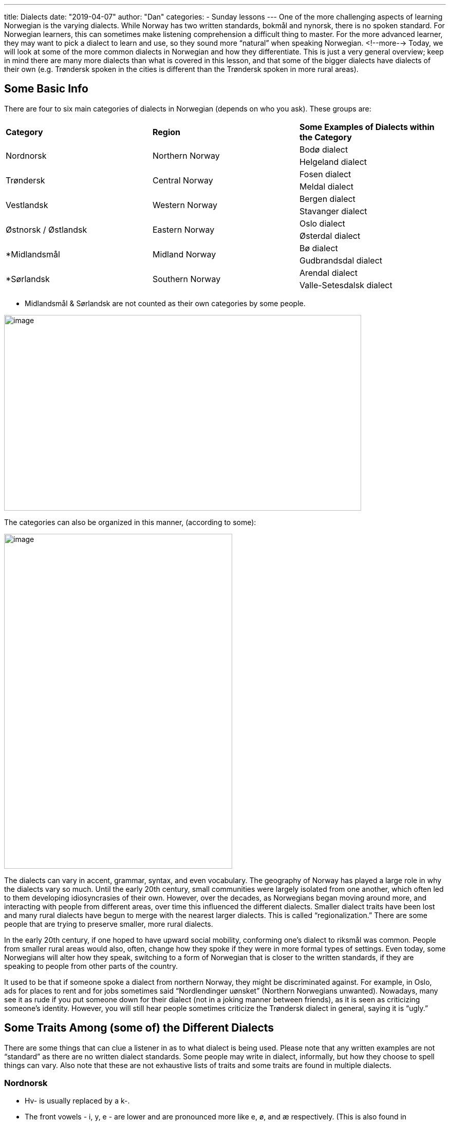 ---
title: Dialects
date: "2019-04-07"
author: "Dan"
categories:
  - Sunday lessons
---
One of the more challenging aspects of learning Norwegian is the varying
dialects. While Norway has two written standards, bokmål and nynorsk,
there is no spoken standard. For Norwegian learners, this can sometimes
make listening comprehension a difficult thing to master. For the more
advanced learner, they may want to pick a dialect to learn and use, so
they sound more “natural” when speaking Norwegian. 
<!--more-->
Today, we will look
at some of the more common dialects in Norwegian and how they
differentiate. This is just a very general overview; keep in mind there
are many more dialects than what is covered in this lesson, and that
some of the bigger dialects have dialects of their own (e.g. Trøndersk
spoken in the cities is different than the Trøndersk spoken in more
rural areas).

== Some Basic Info

There are four to six main categories of dialects in Norwegian (depends
on who you ask). These groups are:

[cols=",,",]
|===
|*Category* |*Region* |*Some Examples of Dialects within the Category*
.2+|Nordnorsk .2+|Northern Norway |Bodø dialect
|Helgeland dialect
.2+|Trøndersk .2+|Central Norway |Fosen dialect
|Meldal dialect
.2+|Vestlandsk .2+|Western Norway |Bergen dialect
|Stavanger dialect
.2+|Østnorsk / Østlandsk .2+|Eastern Norway |Oslo dialect
|Østerdal dialect
.2+|*Midlandsmål .2+|Midland Norway |Bø dialect
|Gudbrandsdal dialect
.2+|*Sørlandsk .2+|Southern Norway |Arendal dialect
|Valle-Setesdalsk dialect
|===

* Midlandsmål & Sørlandsk are not counted as their own categories by
some people.

image::/images/dialects/media/image1.png[image,width=695,height=381]

The categories can also be organized in this manner, (according to
some):

image::/images/dialects/media/image2.png[image,width=444,height=652]

The dialects can vary in accent, grammar, syntax, and even vocabulary.
The geography of Norway has played a large role in why the dialects vary
so much. Until the early 20th century, small communities were largely
isolated from one another, which often led to them developing
idiosyncrasies of their own. However, over the decades, as Norwegians
began moving around more, and interacting with people from different
areas, over time this influenced the different dialects. Smaller dialect
traits have been lost and many rural dialects have begun to merge with
the nearest larger dialects. This is called “regionalization.” There are
some people that are trying to preserve smaller, more rural dialects.

In the early 20th century, if one hoped to have upward social mobility,
conforming one’s dialect to riksmål was common. People from smaller
rural areas would also, often, change how they spoke if they were in
more formal types of settings. Even today, some Norwegians will alter
how they speak, switching to a form of Norwegian that is closer to the
written standards, if they are speaking to people from other parts of
the country.

It used to be that if someone spoke a dialect from northern Norway, they
might be discriminated against. For example, in Oslo, ads for places to
rent and for jobs sometimes said “Nordlendinger uønsket” (Northern
Norwegians unwanted). Nowadays, many see it as rude if you put someone
down for their dialect (not in a joking manner between friends), as it
is seen as criticizing someone’s identity. However, you will still hear
people sometimes criticize the Trøndersk dialect in general, saying it
is “ugly.”

== Some Traits Among (some of) the Different Dialects

There are some things that can clue a listener in as to what dialect is
being used. Please note that any written examples are not “standard” as
there are no written dialect standards. Some people may write in
dialect, informally, but how they choose to spell things can vary. Also
note that these are not exhaustive lists of traits and some traits are
found in multiple dialects.

=== Nordnorsk

* Hv- is usually replaced by a k-.

* The front vowels - i, y, e - are lower and are pronounced more like e,
ø, and æ respectively. (This is also found in Trøndersk).

* Nordnorsk dialects tend to have a very varied and colorful way of
insulting or swearing. They range from the very mild to the more
intense.
+
[cols=",,,,,",]
|===
|*Nordnorsk* |*English* |*Usage* |*Nordnorsk* |*English* |*Usage*

|Næpa / Næpaskrell a|
_Turnip /_

_Turnip peel_

|Refers to someone stupid |Kuklæst |_Cock sock_ |Refers to someone who
is rude or an arse.

|Pong |_Ballsack_ |Refers to someone who is rude or an arse +
(less intense than the other 2) |Hæstkuk |_Horse cock_ |Refers to
someone who is rude or an arse. (Sometimes used jokingly with friends).
|===

* The word “fette” / “fett” / “fetta” (pussy) can be used as an
emphasizer; an insult; or just a swear word when you injure yourself or
something.
+
[cols=",,,",]
|===
|*Nordnorsk* |*Usage* |*Nordnorsk* |*Usage*

|Fettkaldt / Fette kaldt |Extremely cold |Fettsygt / Fette sygt |Very
sick

|Fettondt / Fette ondt |Very painful |Ei fetta |A pussy (used as an
insult).

|Fetta! |Exclamation when you hurt yourself, etc. |ise-hakke-fette-kaldt
a|
“Ice - chattering - pussy - cold”...

used as a description when it is extremely cold (because it is the
Arctic Circle). +
*Side note:* “Hakke-tenner” is when your teeth chatter when you shiver.

|===

* If you want to hear some more nordnorsk (with swearing), listen to
this https://youtu.be/TVjbIcuS4uI[video].

* There are a number of ways to say “drunk” in the nordnorsk dialects:
** Full
** Dritings
** Drita
** Maurings (used ironically or for emphasis; not common among younger
Norwegians).
** Kanon (rarely used)

* Infinitive verbs without a vowel ending are common in Nordland, a
county in northern Norway. Other counties use the -e ending for
infinitive verbs.

* Northern Norwegian dialects begin their sentences with a higher pitch
on the first word and then the tone decreases.

* Northern Norway uses gendered pronouns, “ho” / “han”, when referring
to inanimate objects, and it is as valid as using the (gender neutral)
inanimate pronoun “den”.
+
[cols=",,",]
|===
|*Bokmål* |*Dialekt* |*English*

|Boken du leser, ble du ferdig med den? |Den boka du læs, blei du færdi
me ho? |_The book you’re reading, did you finish it?_

a|
Person 1: Hvor kjøpte du bilen?

Person 2: Jeg fant den i Hammarfæst.

|Person 1: Kor kjøpte du biln? +
Person 2: Eg fant han i Hammarfæst a|
_Person 1: Where did you buy the car?_

_Person 2: I found it in Hammerfæst._

|===

* It is more common to use all three grammatical genders (ei, en, et) in
nordnorsk dialects.

* People speaking in a northern dialect will place the gendered pronoun
before a person’s name when talking about them. (This is also found in
Trøndersk and Østnorsk).
+
[cols=",,",]
|===
|*Bokmål* |*Dialekt* |*English*

|Vet du hvor Oda bor? |Veit du kor ho Oda bor? |_Do you know where Oda
lives?_

|Har du hørt noe fra Karl? |Har du hørt nakka fra han Karl? |_Have you
heard anything from Karl?_
|===

* In the Tromsø dialect, sometimes a V3 rule is applied in questions.
(This is also found in many Trøndersk dialects).
+
[cols=",,",]
|===
|*Bokmål* |*Tromsø* |*English*
|Hvor *bor* du? |Kor du *bor*? |_Where do you live?_
|Hva *sa* faren din? |Ka faren din *sa*? |_What did your father say?_
|===

=== Trøndersk

* Trøndersk has many traits that make it distinguishable from other
Norwegian dialects.

* Hv- words are replaced with either k- or kv-.
+
Ex: Hverandre Kvarainner
+
Each other

* “Leveling” - where a vowel in the middle of the word and the vowel at
the end of the word become the same or very similar - is found in areas
around Trondheim. Not all Trønders do this, however.
+
[cols=",,,",]
|===
|*Bokmål* |*Inntrøndersk* |*Uttrøndersk* |*English*
|Uke |Vukku |Vækka |_Week_
|Vite |Våttå / Vatta |Vætte |_(to) Know_
|Være |Vårrå |Vårrå |_(to) Be_
|===

* Stress is always on the first syllable of the word, even with
loanwords.
+
Ex: Banan ['ban:an] instead of [bana:n]

* Palatalization of “n” and “l” is common in Trøndersk.
+
[cols=",,",]
|===
|*Bokmål* |*Trøndersk* |*English*
|Vann |Vannj |_Water_
|Han |Hanj |_He_
|Ball |Baill |_Ball_
|===

* Trøndersk has 5 different L sounds:
** Voiced lateral alveolar approximant /l/ - often referred to as the
light L
** Voiced retroflex lateral approximant /ɭ/ - retroflex rl sound
** Voiced palatal lateral approximant /ʎ/ - palatal l / llj
** Voiced alveolar lateral fricative /ɬ/ - the / tl / sl sound (rare)
** Voiced retroflex flap /ɽ/ - the tjukk l

* Has a low-tone, where the sentence intonation is more even.

* If a verb is “short” in nynorsk in present tense, it is often
shortened in Trøndersk also.
+
[cols=",,,",]
|===
|*Bokmål* |*Nynorsk* |*Trøndersk* |*English*
|Jeg trenger |Eg treng |Æ træng |_I need_
|===

* There are three groups of verbs (this is also found in Østnorsk):
+
[arabic]
. Infinitive verbs ending in -a
. Infinitive verbs ending in -e
. Infinitive verbs that drop the ending

+
[cols=",,",]
|===
|*Bokmål* |*Trøndersk* |*English*
|Å kunne |Å kunna |_To know_
|Å like |Å like |_To like_
|Å vite |Å vit |_To know_
|Å være |Å vær |_To be_
|===

* Some interesting vocab:
+
[cols=",,,",]
|===
|*Trøndersk* |*Meaning* |*Eksempel* |*English*

|Klar |_Exhausted_ |No e æ bætterdø klar, ja |_I am dead-exhausted now._

|Læne / Læna |_Expression meaning something was fun_ |Det va døds-læna.
|_It was fun._

|Foten |_Refers to the whole leg, not just the foot_ |Æ har vondt i
foten min. |_I hurt my leg._

|Fær |_(to) Go_ |No fær æ. |_I’m leaving now._
|===

* To listen to some Trøndersk, check out this
https://www.youtube.com/watch?v=62Xgnx0oy-Q[video].

=== Vestlandsk

* Bergensk has the “skarre-r” (aka the French R)

* Bergensk only uses two grammatical genders for nouns: en / et

* Some forms of Bergensk use “sin” genitive, aka “garpegenitiv.” (This
trait is found in other areas of Norway as well, including in some parts
of Trøndelag).
+
[cols=",,",]
|===
|*Bokmål* |*Bergensk* |*English*
|Guttens bil |Gutten sin bil |_The boy’s car_
|Kvinnens frakk |Kvinnen sin frakk |_The woman’s coat_
|===

* Bergensk tends to compound modals + ikkje. Here are some examples:
+
[cols=",,",]
|===
|*Bokmål* |*Bergensk* |*English*
|Er ikke |E’kkje / E’kke |_Is not_
|Har ikke |Ha’kkje / Ha’kke |_Has not_
|Skal ikke |Ska’kkje / Ska’kke |_Shall not_
|===

* Nynorsk is often used in writing, so they tend to use “ikkje” and
“nokon” (noen) in speech, in some Vestlandsk dialects.

* Some interesting Bergensk vocab:
+
[cols=",,,",]
|===
|*Bergensk* |*English* |*Bergensk* |*English*
|Slitan |_Congrats on something new_ |Å ha peiling |_To know_
|Tidi |_Funny_ |Ondt |_Pain / hurt_
|===

* Some interesting Stavanger vocab:
+
[cols=",,,",]
|===
|*Stavangersk* |*English* |*Stavangersk* |*English*
|Løye |_Weirdly funny_ |Vattn |_Water_
|Gysla |_Very_ |Slikkepinne |_Lollypop_
|Bås |_Garbage_ |Jaffal |_Certainly; at least_
|Håve |_Head_ |No fær æ |_I’m leaving now._
|===

* The infinitive verb ending is with an -a in Stavanger and areas around
Bergen (but not in Bergen).

* Sentences begin with a high tone on the first word and then decreases,
like with northern Norwegian dialects.

* Stavanger often uses “stein” as a way to emphasize how good something
is.
+
Ex: Det er en steinfin bil.
+
That is a very nice car.

* Stavanger dialect often replaces the “k” in a middle of a word with a
“g.”
+
[cols=",,",]
|===
|*Bokmål* |*Stavanger* |*English*
|Kake |Kaga |_Cake_
|Bake |Baga |_(to) Bake_
|Like |Lige |_(to) Like_
|===

=== Østnorsk

* Vowels are more open in østnorsk dialects.

* Speakers of østnorsk dialects tend to speak fast

* Split infinitive verbs, that is some infinitive verbs (typically short
verbs) end with -a and others end with -e, are common in eastern Norway.

* Some østnorsk dialects are close to bokmål (but there is no dialect
that is exactly spoken bokmål).

* Østnorsk dialects don’t replace hv- with k- , unlike many other
dialects.

* Østnorsk dialects typically pronounce the final -r and final -t in
verbs, whereas they are often dropped in many other dialects.

* The feminine “ei” is often replaced with “en,” however in the
definitive form, the noun will still take the -a ending.
+
[cols=",,,,,",]
|===
3.+|*Indefinte* 3.+|*Definite*
|*Bokmål* |*Østnorsk* |*English* |*Bokmål* |*Østnork* |*English*
|Ei jente |En jente |_A girl_ |Jenta |Jenta |_The girl_
|Ei bok |En bok |_A book_ |Boka |Boka |_The book_
|===

== Comparisons of some Common Words

Let us look at some comparisons of common words, such as pronouns,
question words, and the word for “not.”

=== Pronouns

Some of the most frequently used words in any language are pronouns -
how we talk about ourselves and those around us. There are many
variations of the pronouns throughout the numerous dialects in Norway.

[cols=",,,,,",]
|===
| |*Bokmål* |*Nynorsk* |*Southeastern Norway* |*Most of Western and
Southern Norway* |*Trøndelag and most of Northern Norway*

|*I* |Jeg |Eg |Jé, jè, jei |Eg, e, æ, æg, æi, æig, jeg, ej, i |Æ, æg, i,
eig, jæ, e, eg

|*You* |Du |Du |Du, ru, u |Du, dø, døø, døh |Du, dæ, dø, u, dæ'æ

|*He* |Han |Han |Hæn, hænnom (dative) |Han, an, ha'an |Han,Hanj, hin,
hån, n

|*She* |Hun |Ho |Hun, ho, hu, ha, a, henner |Hun, ho, hu, hau, hon, u
|Hun, hu, ho, a

|*It* |Det |Det |Det |Det, da, d' |Det, da, dæ, e, denj, ta

|*We* |Vi |Vi, me |Vi, oss, øss, æss, vårs |Vi, me, mi, mø |Vi, åss,
oss, åkke, me, mi

|*You (plural)* |Dere |De; dykk; dokker |Dere, ere, døkk, dø |Dere,
då(k)ke, dåkkar, dåkk, de, derr, dåkki, dikko(n), deke, deko, |Dåkk,
dåkke, dåkker, dåkkæ, dere, ere, dykk, di

|*They* |De; dem |Dei |Dem, rem, 'rdem, em, døm, dom |De, dei, dæ, di,
di'i |Dei, dem, dæm, 'em, di, r'ej
|===

=== Possessive Pronouns

Another common type of word we use in languages are possessive pronouns
- how we refer to the relationship between people and items. In
Norwegian, you will see there are many ways these are said, depending on
the dialect.

[cols=",,,,,",]
|===
| |*Bokmål* |*Nynorsk* |*Southeastern Norway* |*Most of Western and
Southern Norway* |*Trøndelag and most of Northern Norway*

|*My* |Min, mi, mitt |Min, mi, mitt |Min, mi, mitt, mø |Min, mi, mitt
|Min, mi, mitt, mæjn, mett

|*Your* |Din, di, ditt |Din, di, ditt |Din, di, ditt |Din, di, ditt
|Din, di, ditt, dij, dej'j

|*His* |Hans |Hans |Hans, hannes, hanns, hass |Hans, hannes, hannas,
høns, hønnes |Hans, hannjes, hanses, hannes, hanner, hånner

|*Hers* |Hennes |Hennar |Hennes, henners, hun sin, hos, hinnes |Hennes,
hons, hos, høvs, haus, hennar, hen(n)as |Hennes, hennjes, hunnes, henna,
huns

|*Its* |dens, dets |Rarely used. When used: dess |Dets, det sitt
|Nonexistent or dens, dets |Dets, det sitt

|*Our* |Vår |Vår |Vårs, vørs, vår, 'år, våres |Vår, 'år, våres, våras,
åkkas, åkka, aokan(s) |Vår, våkke, vår', våres, vårres

|*Your (plural)* |Deres |Dykkar |Deres, døres, |Deres, dokkars, dokkar,
dåkas, dekan, dekans |Deres, dokkers, dokkes, 'eras

|*Their* |Deres |Deira |Dems, demmes, demma, demses, dem sitt, dommes
|Demmes, dies, dis, deisa, deis, daus, døvs, deira, deira(n)s |Dems,
demma, dæres, dæmmes, dæmmers
|===

=== Interrogative Words

Interrogative words, also known as “question words,” are how we find out
information. In many dialects in Norwegian, the hv- words are said with
a k- instead.

[cols=",,,,,",]
|===
| |*Bokmål* |*Nynorsk* |*Southeastern Norway* |*Most of Western Norway*
|*Trøndelag and most of Northern Norway*

|*Who* |Hvem |Kven |Hvem, åkke, åkkjen, høkken, håkke |Kven, ken, kin,
kem, kim |Kæm, kem, kånn, kenn

|*What* |Hva |Kva |Hva, å da, å, hø da, hå, hæ |Kva, ka, ke, kæ, kå |Ka,
ke, kve, ker

|*Where* |Hvor |Kor, kvar |Hvor, hvorhen, å hen, å henner, hen, hørt,
hærre |Kor, kest, korhen / korhenne, hen |Kor, korhæn / korhænne, ker,
karre, kehænn

|*Which* |Hvilken, hvilket, hvilke |Kva for ein / ei / eit |Hvilken,
åkken, åssen, hvem, hø slags, hæsse, håssen. håleis, hådan |Kva, ka,
kvaslags, kaslags, kasla, kallas, kalla, kass, kvafor, kafor, kaforein,
keslags, kæslags, koffø en |Kolles, koss, korsn, kossn, kasla, kass,
kafor, kafør, kåfår, kersn, kess, kafla

|*How* |Hvordan |Korleis |Hvordan, åssen, høssen, hæsse |Kordan, korsn,
korleis, Karleis, koss, koss(e)n |Kolles, koss, kess, korsn, kossn,
kordan, korran, kelles

|*Why* |Hvorfor |Kvifor, korfor |Hvorfor, åffer, å for, høffer, hæffer
|Korfor, koffor, kvifor, kafor, keffår, koffø |Korfor, kafor, kafør,
koffer, koffør, koffår, kåffår, keffer

|*When* |Når |Kor tid |Ti, å ti, når, hærnér |Når, ti, kati, korti,
koti, kå ti |Når, ner, nå, når ti, ka ti, katti, kåtti
|===

=== Not

This single word can be pronounced a number of different ways throughout
Norway. Just look...

[cols=",",]
|===
|*Pronunciation* |*Areas*

|Ikke |Oslo, Kristiansand, Bergen, Ålesund, most of Finnmark, Vestfold
and low-land parts of Telemark, and some cities in Nordland.

|Ikkje |Most of Southern, Northern, Western Norway and high-land parts
of Telemark; also used in the Troms area.

|Ittj |Trøndelag

|Ikkj |Parts of Salten District, Nordland

|Itte / ittje |Areas north of Oslo, along the Swedish border

|Inte / ente / ette |Mostly along the Swedish border south of Oslo in
Østfold

|Kje / e'kje |Often used in the Troms area. (“e’kje” is a shortening of
“er ikke”).

|Isje / itsje |Used in Bergensk
|===

Let’s look at one sentence, written in a few different dialects.

[cols=",,,",]
|===
|*Dialekt* |*Eksempel* |*Bokmål* |*English*
|*Bergensk* a|
Eg e'kkje trøtt

Eg e’tsje trøtt.

.4+|Jeg er ikke trøtt. .4+|_I’m not tired._
|*Trondersk* |Æ e ittj trøtt +
Æ e’kke trøtt..
|*Østnorsk* |Jeg er ikke trøtt. +
Jæj ekke trøtt.
|*Nordnorsk* |Eg e ikkje trøtt +
Eg e’kje trøtt.. +
Æ e ikkje slitn.
|===

A *HUGE THANK YOU* goes to the Norwegians that looked over this lesson
in advance and gave their feedback:

*Arthemax, Henbruas, Mango, Sab3r, Simen, Veg, Vinter*

I appreciate it greatly!!!!

*_{asterisk}{asterisk}If the lesson was beneficial, please consider
https://ko-fi.com/R5R0CTBN[buying me a virtual coffee.] Thanks.{asterisk}{asterisk}_*

*Resources*

* https://tv.nrk.no/serie/dialektriket[NRK.TV - Dialektriket]

* http://www.wikiwand.com/no/Tr%C3%B8ndersk#/Grammatikk[Trøndersk -
Wikiwand]

* https://www.adressa.no/nyheter/trondheim/article606320.ece[Trøndersk
ABC]

* http://www.hf.ntnu.no/nos/[Nordavinden og sola: En norsk
dialektprøvedatabase på nettet (på norsk)]

* https://en.wikipedia.org/wiki/Norwegian_dialects[Norwegian Dialects -
Wiki]

* https://youtu.be/Czookivnohw[Norwegian Dialect - Trøndersk (Trøndelag)
With SUBTITLES (YouTube)]

* https://youtu.be/8F8SnVzGei8[Norwegian Stavanger Dialect with Subtitles
(YouTube på norsk)]

* https://youtu.be/Sk9ST8R2SDk[Norwegian Dialect: Stavanger (YouTube)]

* https://youtu.be/I99Q3K18T6c[Norwegian Lesson: Bergen Dialect (YouTube)]

* https://pdfs.semanticscholar.org/30a6/b4cdc086e3237c32dd185902b958c06ec986.pdf[Word
order in wh-questions in a North Norwegian dialect: some evidence from
an acquisition study]

* https://theculturetrip.com/europe/norway/articles/these-norwegian-dialects-make-it-difficult-for-norwegians-to-understand-each-other/[These
Norwegian Dialects Make It Difficult for Norwegians to Understand Each
Other]

* https://www.skapago.eu/nils/trondersk/[Trøndersk]

* https://afroginthefjord.com/2015/03/08/how-to-differentiate-the-norwegian-dialects/[How
to differentiate the Norwegian Dialects?]

* https://youtu.be/M9j16BLTo4I[Dialects in Norway (YouTube)]

* http://aalesund.webby.no/?obj=428[Ålesund - Ord og Uttrykk]

* https://youtu.be/sHmUo3bD9CU[Norwegian Dialects Explained (YouTube)]

* https://youtu.be/PF385WGGxQQ[Tromsø Dialekten (YouTube på norsk)]

* http://sanders.phonologist.org/Papers/scholtz-thesis.pdf[A Phonetic
Study of the Status of Three Mergers in the Trøndersk Dialect of
Norwegian]

* https://youtu.be/QhvMiGO8x3k[Alt for Norge | Deltakerne lærer nordnorsk
banning | TVNorge]

* http://www.hf.ntnu.no/nos/[Nordavinden og sola: Opptak og
transkripsjoner av norske dialekter]

* https://www.nordlys.no/nyheter/ha-du-sett-pa-faen-forr-ei-ordliste/s/1-79-6824206[Ha
du sett på faen førr ei ordliste]

*[.underline]#Exercise:# Try to translate these into Bokmål and English.*

Nordnorsk:

[arabic]
. Kæm va på fest i går?
. Eg hørte ikkje ka ho sa
. Dokker e flink som lære dialekta!

Trøndersk:

[arabic]
. Ho vart klar ætter at a laga læms
. Dæmm ha førre fra by'n å innj te bøgda
. Æ e i a, æ å

Bergensk

[arabic]
. Eg ha'kkje ti te å skrive setningar
. Kan'kje du skrive de sjøl?
. Koffor må dokkar plage meg no?
